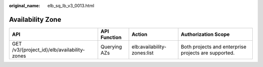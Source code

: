:original_name: elb_sq_lb_v3_0013.html

.. _elb_sq_lb_v3_0013:

Availability Zone
=================

+---------------------------------------------+--------------+-----------------------------+------------------------------------------------------+
| API                                         | API Function | Action                      | Authorization Scope                                  |
+=============================================+==============+=============================+======================================================+
| GET /v3/{project_id}/elb/availability-zones | Querying AZs | elb:availability-zones:list | Both projects and enterprise projects are supported. |
+---------------------------------------------+--------------+-----------------------------+------------------------------------------------------+
